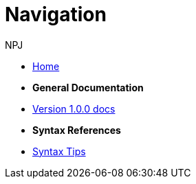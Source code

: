 :doctitle: Navigation
:doccode: v2.0.0-004
:author: NPJ
:authoremail: nicole-anne.paterson-jones@ext.ec.europa.eu
:docdate: March 2024

* xref:home::index.adoc[Home]

* [.separated]#**General Documentation**#
* xref:v1.0.0@training::index.adoc[Version 1.0.0 docs]
// * xref:v2.0.0@training::index.adoc[Version 2.0.0 docs]

* [.separated]#**Syntax References**#
* xref:syntax.adoc[Syntax Tips]


